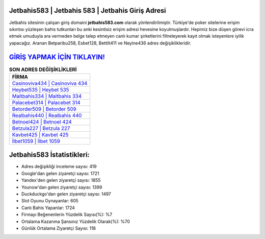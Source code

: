 ﻿Jetbahis583 | Jetbahis 583 | Jetbahis Giriş Adresi
===================================

.. image:: images/jetbahis-giris.jpg
   :width: 600
   
Jetbahis sitesinin çalışan giriş domaini **jetbahis583.com** olarak yönlendirilmiştir. Türkiye'de poker sitelerine erişim sıkıntısı yüzleşen bahis tutkunları bu anki kesintisiz erişim adresi hevesine koyulmuşlardır. Hepimiz bize düşen görevi icra etmek umuduyla ara vermeden belge talep etmeyen canlı kumar şirketlerini filtreleyerek kayıt olmak isteyenlere iyilik yapacağız. Aranan Betparibu258, Esbet128, Bettilt411 ve Neyine436 adres değişiklikleridir.

`GİRİŞ YAPMAK İÇİN TIKLAYIN! <https://urlday.cc/git>`_
==============

.. list-table:: **SON ADRES DEĞİŞİKLİKLERİ**
   :widths: 100
   :header-rows: 1

   * - FİRMA
   * - `Casinoviva434 | Casinoviva 434 <casinoviva434-casinoviva-434-casinoviva-giris-adresi.html>`_
   * - `Heybet535 | Heybet 535 <heybet535-heybet-535-heybet-giris-adresi.html>`_
   * - `Maltbahis334 | Maltbahis 334 <maltbahis334-maltbahis-334-maltbahis-giris-adresi.html>`_	 
   * - `Palacebet314 | Palacebet 314 <palacebet314-palacebet-314-palacebet-giris-adresi.html>`_	 
   * - `Betorder509 | Betorder 509 <betorder509-betorder-509-betorder-giris-adresi.html>`_ 
   * - `Realbahis440 | Realbahis 440 <realbahis440-realbahis-440-realbahis-giris-adresi.html>`_
   * - `Betnoel424 | Betnoel 424 <betnoel424-betnoel-424-betnoel-giris-adresi.html>`_	 
   * - `Betzula227 | Betzula 227 <betzula227-betzula-227-betzula-giris-adresi.html>`_
   * - `Kavbet425 | Kavbet 425 <kavbet425-kavbet-425-kavbet-giris-adresi.html>`_
   * - `İlbet1059 | İlbet 1059 <ilbet1059-ilbet-1059-ilbet-giris-adresi.html>`_
	 
Jetbahis583 İstatistikleri:
===================================	 
* Adres değişikliği inceleme sayısı: 419
* Google'dan gelen ziyaretçi sayısı: 1721
* Yandex'den gelen ziyaretçi sayısı: 1855
* Younow'dan gelen ziyaretçi sayısı: 1399
* Duckduckgo'dan gelen ziyaretçi sayısı: 1497
* Slot Oyunu Oynayanlar: 605
* Canlı Bahis Yapanlar: 1724
* Firmayı Beğenenlerin Yüzdelik Sayısı(%): %7
* Ortalama Kazanma Şansınız Yüzdelik Olarak(%): %70
* Günlük Ortalama Ziyaretçi Sayısı: 118
